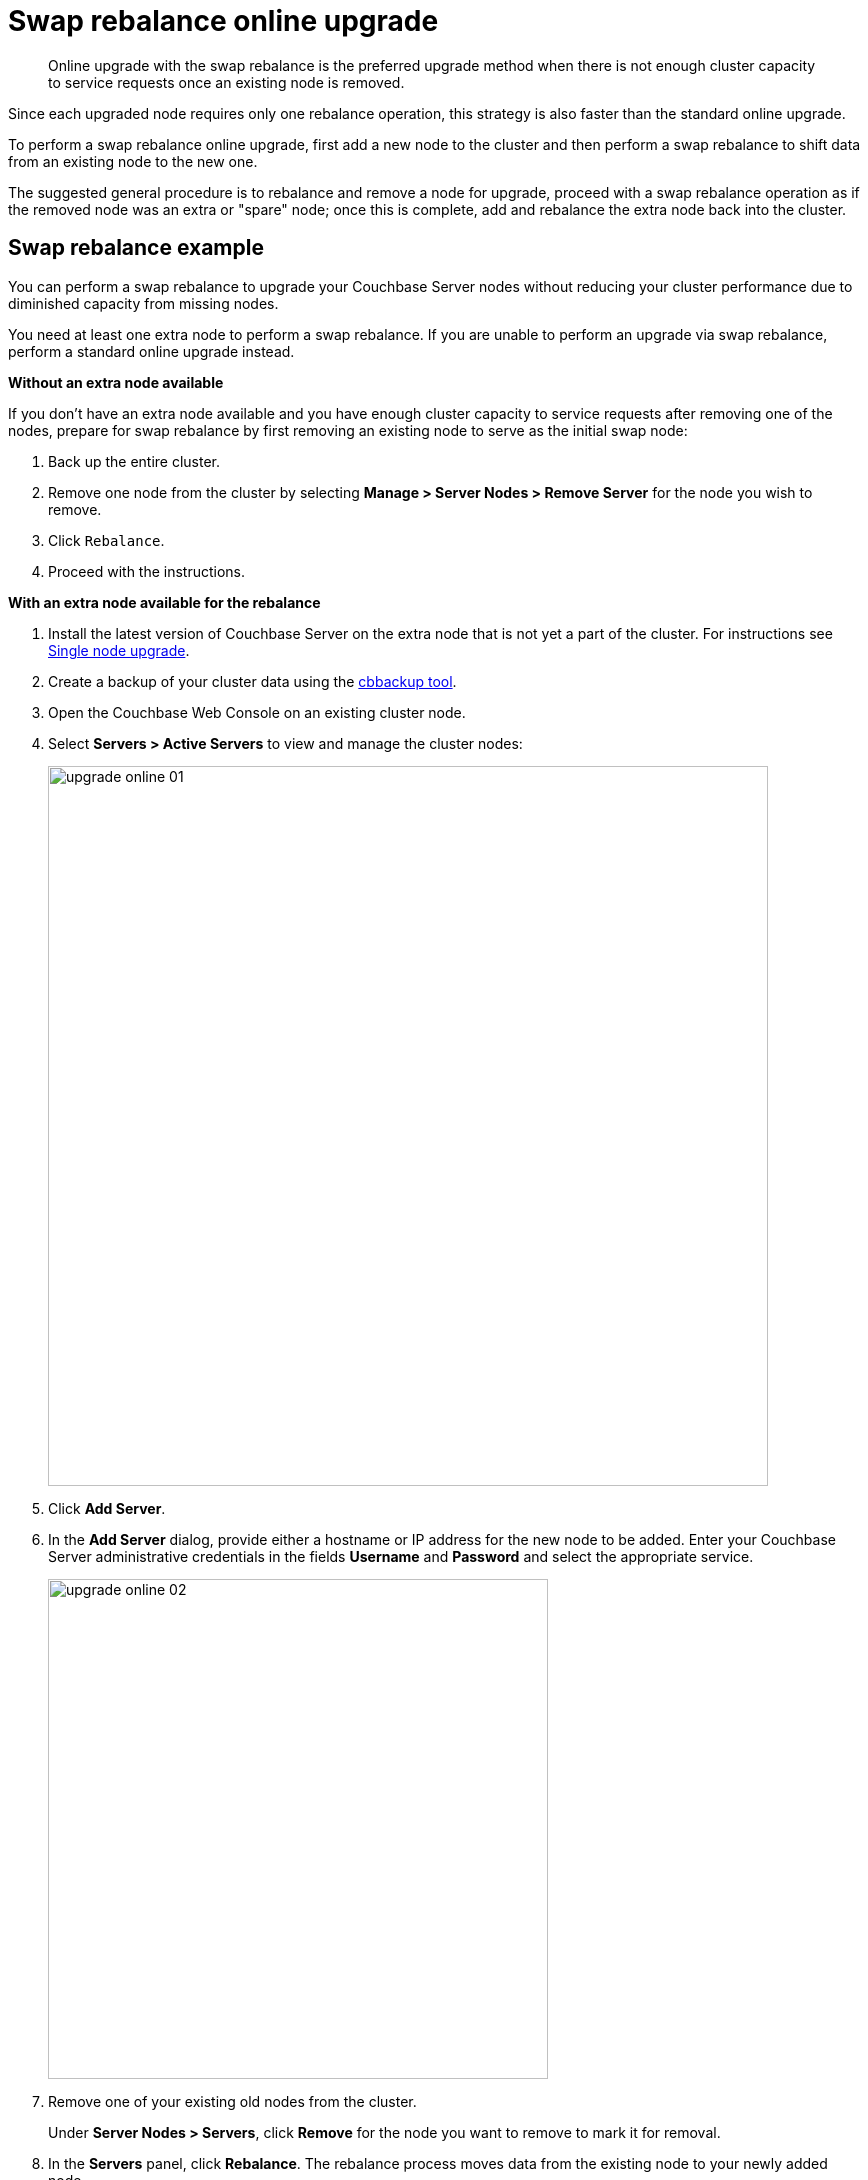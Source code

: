 [#topic_dgv_nky_p4]
= Swap rebalance online upgrade

[abstract]
Online upgrade with the swap rebalance is the preferred upgrade method when there is not enough cluster capacity to service requests once an existing node is removed.

Since each upgraded node requires only one rebalance operation, this strategy is also faster than the standard online upgrade.

To perform a swap rebalance online upgrade, first add a new node to the cluster and then perform a swap rebalance to shift data from an existing node  to the new one.

The suggested general procedure is to rebalance and remove a node for upgrade, proceed with a swap rebalance operation as if the removed node was an extra or "spare" node; once this is complete, add and rebalance the extra node back into the cluster.

== Swap rebalance example

You can perform a swap rebalance to upgrade your Couchbase Server nodes without reducing your cluster performance due to diminished capacity from missing nodes.

You need at least one extra node to perform a swap rebalance.
If you are unable to perform an upgrade via swap rebalance, perform a standard online upgrade instead.

*Without an extra node available*

If you don't have an extra node available and you have enough cluster capacity to service requests after removing one of the nodes, prepare for swap rebalance by first removing an existing node to serve as the initial swap node:

. Back up the entire cluster.
. Remove one node from the cluster by selecting *Manage > Server Nodes > Remove Server* for the node you wish to remove.
. Click [.in]`Rebalance`.
. Proceed with the instructions.

*With an extra node available for the rebalance*

. Install the latest version of Couchbase Server on the extra node that is not yet a part of the cluster.
For instructions see xref:upgrade-individual-nodes.adoc#topic_tc1_vry_p4[Single node upgrade].
. Create a backup of your cluster data using the xref:cli:cbbackup-tool.adoc#cbbackup-tool[cbbackup tool].
. Open the Couchbase Web Console on an existing cluster node.
. Select *Servers > Active Servers* to view and manage the cluster nodes:
+
[#image_vlk_4cf_zs]
image::upgrade-online-01.png[,720,align=left]

. Click [.uicontrol]*Add Server*.
. In the [.uicontrol]*Add Server* dialog, provide either a hostname or IP address for the new node to be added.
Enter your Couchbase Server administrative credentials in the fields [.uicontrol]*Username* and [.uicontrol]*Password* and select the appropriate service.
+
[#image_jtx_z2f_zs]
image::upgrade-online-02.png[,500,align=left]

. Remove one of your existing old nodes from the cluster.
+
Under *Server Nodes  > Servers*, click [.uicontrol]*Remove* for the node you want to remove to mark it for removal.

. In the [.uicontrol]*Servers* panel, click [.uicontrol]*Rebalance*.
The rebalance process moves data from the existing node to your newly added node.

Repeat these steps for all the remaining old nodes in the cluster.
You can add and remove multiple nodes from a cluster.
However, always add the same number of nodes from the cluster as you remove.

For example, the addition of 4 nodes and the removal of 4 nodes is classed as a swap rebalance, but the addition of 7 nodes and removal of 4 nodes is not.
